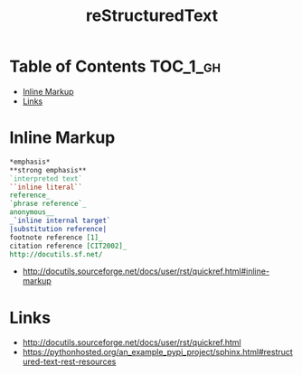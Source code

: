 #+TITLE: reStructuredText

* Table of Contents :TOC_1_gh:
 - [[#inline-markup][Inline Markup]]
 - [[#links][Links]]

* Inline Markup
#+BEGIN_SRC rst
  ,*emphasis*
  ,**strong emphasis**
  `interpreted text`
  ``inline literal``
  reference_
  `phrase reference`_
  anonymous__
  _`inline internal target`
  |substitution reference|
  footnote reference [1]_
  citation reference [CIT2002]_
  http://docutils.sf.net/
#+END_SRC

:REFERENCES:
- http://docutils.sourceforge.net/docs/user/rst/quickref.html#inline-markup
:END:

* Links
:REFERENCES:
- http://docutils.sourceforge.net/docs/user/rst/quickref.html
- https://pythonhosted.org/an_example_pypi_project/sphinx.html#restructured-text-rest-resources
:END:
